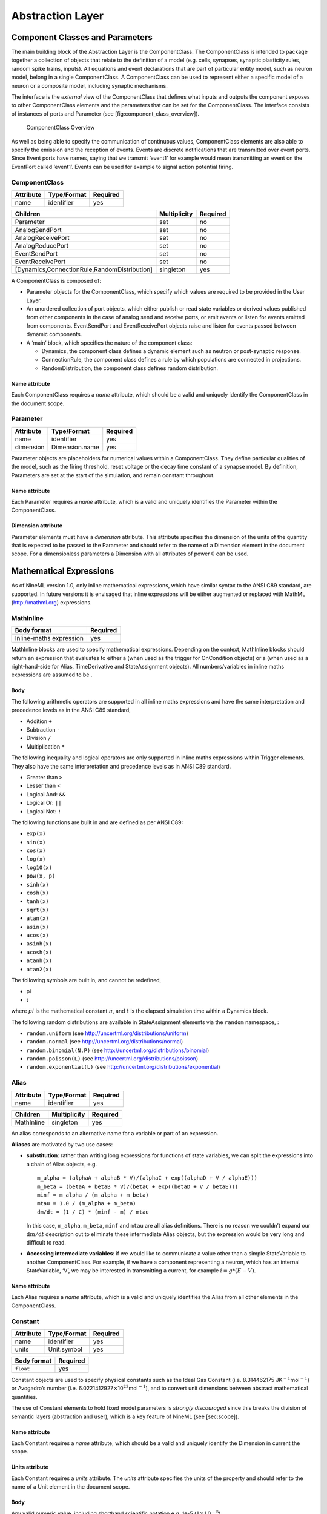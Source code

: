 
*****************
Abstraction Layer
*****************

Component Classes and Parameters
================================

The main building block of the Abstraction Layer is the ComponentClass.
The ComponentClass is intended to package together a collection of
objects that relate to the definition of a model (e.g. cells, synapses,
synaptic plasticity rules, random spike trains, inputs). All equations
and event declarations that are part of particular entity model, such as
neuron model, belong in a single ComponentClass. A ComponentClass can be
used to represent either a specific model of a neuron or a composite
model, including synaptic mechanisms.

The interface is the *external* view of the ComponentClass that defines
what inputs and outputs the component exposes to other ComponentClass
elements and the parameters that can be set for the ComponentClass. The
interface consists of instances of ports and Parameter (see
[fig:component\_class\_overview]).

.. figure:: figures/component_simple.pdf
   :alt: ComponentClass Overview
   :width: 16.00000cm

   ComponentClass Overview

 

As well as being able to specify the communication of continuous values,
ComponentClass elements are also able to specify the emission and the
reception of events. Events are discrete notifications that are
transmitted over event ports. Since Event ports have names, saying that
we transmit ‘event1’ for example would mean transmitting an event on the
EventPort called ‘event1’. Events can be used for example to signal
action potential firing.

ComponentClass
--------------

+-----------+-------------+----------+
| Attribute | Type/Format | Required |
+===========+=============+==========+
| name      | identifier  | yes      |
+-----------+-------------+----------+

+----------------------------------------------+--------------+----------+
| Children                                     | Multiplicity | Required |
+==============================================+==============+==========+
| Parameter                                    | set          | no       |
+----------------------------------------------+--------------+----------+
| AnalogSendPort                               | set          | no       |
+----------------------------------------------+--------------+----------+
| AnalogReceivePort                            | set          | no       |
+----------------------------------------------+--------------+----------+
| AnalogReducePort                             | set          | no       |
+----------------------------------------------+--------------+----------+
| EventSendPort                                | set          | no       |
+----------------------------------------------+--------------+----------+
| EventReceivePort                             | set          | no       |
+----------------------------------------------+--------------+----------+
| [Dynamics,ConnectionRule,RandomDistribution] | singleton    | yes      |
+----------------------------------------------+--------------+----------+

A ComponentClass is composed of:

-  Parameter objects for the ComponentClass, which specify which values
   are required to be provided in the User Layer.

-  An unordered collection of port objects, which either publish or read
   state variables or derived values published from other components in
   the case of analog send and receive ports, or emit events or listen
   for events emitted from components. EventSendPort and
   EventReceivePort objects raise and listen for events passed between
   dynamic components.

-  A ‘main’ block, which specifies the nature of the component class:

   -  Dynamics, the component class defines a dynamic element such as
      neutron or post-synaptic response.

   -  ConnectionRule, the component class defines a rule by which
      populations are connected in projections.

   -  RandomDistribution, the component class defines random
      distribution.

Name attribute
^^^^^^^^^^^^^^

Each ComponentClass requires a *name* attribute, which should be a valid
and uniquely identify the ComponentClass in the document scope.

Parameter
---------

+-----------+----------------+----------+
| Attribute | Type/Format    | Required |
+===========+================+==========+
| name      | identifier     | yes      |
+-----------+----------------+----------+
| dimension | Dimension.name | yes      |
+-----------+----------------+----------+

Parameter objects are placeholders for numerical values within a
ComponentClass. They define particular qualities of the model, such as
the firing threshold, reset voltage or the decay time constant of a
synapse model. By definition, Parameters are set at the start of the
simulation, and remain constant throughout.

Name attribute
^^^^^^^^^^^^^^

Each Parameter requires a *name* attribute, which is a valid and
uniquely identifies the Parameter within the ComponentClass.

Dimension attribute
^^^^^^^^^^^^^^^^^^^

Parameter elements must have a *dimension* attribute. This attribute
specifies the dimension of the units of the quantity that is expected to
be passed to the Parameter and should refer to the name of a Dimension
element in the document scope. For a dimensionless parameters a
Dimension with all attributes of power 0 can be used.

Mathematical Expressions
========================

As of NineML version 1.0, only inline mathematical expressions, which
have similar syntax to the ANSI C89 standard, are supported. In future
versions it is envisaged that inline expressions will be either
augmented or replaced with MathML (http://mathml.org) expressions.

MathInline
----------

+-------------------------+----------+
| Body format             | Required |
+=========================+==========+
| Inline-maths expression | yes      |
+-------------------------+----------+


MathInline blocks are used to specify mathematical expressions.
Depending on the context, MathInline blocks should return an expression
that evaluates to either a (when used as the trigger for OnCondition
objects) or a (when used as a right-hand-side for Alias, TimeDerivative
and StateAssignment objects). All numbers/variables in inline maths
expressions are assumed to be .

Body
^^^^

The following arithmetic operators are supported in all inline maths
expressions and have the same interpretation and precedence levels as in
the ANSI C89 standard,

-  Addition ``+``

-  Subtraction ``-``

-  Division ``/``

-  Multiplication ``*``

The following inequality and logical operators are only supported in
inline maths expressions within Trigger elements. They also have the
same interpretation and precedence levels as in ANSI C89 standard.

-  Greater than ``>``

-  Lesser than ``<``

-  Logical And: ``&&``

-  Logical Or: ``||``

-  Logical Not: ``!``

The following functions are built in and are defined as per ANSI C89:

-  ``exp(x)``

-  ``sin(x)``

-  ``cos(x)``

-  ``log(x)``

-  ``log10(x)``

-  ``pow(x, p)``

-  ``sinh(x)``

-  ``cosh(x)``

-  ``tanh(x)``

-  ``sqrt(x)``

-  ``atan(x)``

-  ``asin(x)``

-  ``acos(x)``

-  ``asinh(x)``

-  ``acosh(x)``

-  ``atanh(x)``

-  ``atan2(x)``

The following symbols are built in, and cannot be redefined,

-  pi

-  t

where :math:`pi` is the mathematical constant :math:`\pi`, and :math:`t`
is the elapsed simulation time within a Dynamics block.

The following random distributions are available in StateAssignment
elements via the ``random`` namespace, :

-  ``random.uniform`` (see http://uncertml.org/distributions/uniform)

-  ``random.normal`` (see http://uncertml.org/distributions/normal)

-  ``random.binomial(N,P)`` (see
   http://uncertml.org/distributions/binomial)

-  ``random.poisson(L)`` (see http://uncertml.org/distributions/poisson)

-  ``random.exponential(L)`` (see
   http://uncertml.org/distributions/exponential)

Alias
-----

+-----------+-------------+----------+
| Attribute | Type/Format | Required |
+===========+=============+==========+
| name      | identifier  | yes      |
+-----------+-------------+----------+

+------------+--------------+----------+
| Children   | Multiplicity | Required |
+============+==============+==========+
| MathInline | singleton    | yes      |
+------------+--------------+----------+

An alias corresponds to an alternative name for a variable or part of an
expression.

**Aliases** are motivated by two use cases:

-  **substitution**: rather than writing long expressions for functions
   of state variables, we can split the expressions into a chain of
   Alias objects, e.g.

   ::

       m_alpha = (alphaA + alphaB * V)/(alphaC + exp((alphaD + V / alphaE)))
       m_beta = (betaA + betaB * V)/(betaC + exp((betaD + V / betaE)))
       minf = m_alpha / (m_alpha + m_beta)
       mtau = 1.0 / (m_alpha + m_beta)
       dm/dt = (1 / C) * (minf - m) / mtau

   In this case, ``m_alpha``, ``m_beta``, ``minf`` and ``mtau`` are all
   alias definitions. There is no reason we couldn’t expand our
   :math:`\mathrm{d}m/\mathrm{d}t` description out to eliminate these
   intermediate Alias objects, but the expression would be very long and
   difficult to read.

-  **Accessing intermediate variables**: if we would like to communicate
   a value other than a simple StateVariable to another ComponentClass.
   For example, if we have a component representing a neuron, which has
   an internal StateVariable, ‘V’, we may be interested in transmitting
   a current, for example :math:`i=g*(E-V)`.

Name attribute
^^^^^^^^^^^^^^

Each Alias requires a *name* attribute, which is a valid and uniquely
identifies the Alias from all other elements in the ComponentClass.

Constant
--------

+-----------+-------------+----------+
| Attribute | Type/Format | Required |
+===========+=============+==========+
| name      | identifier  | yes      |
+-----------+-------------+----------+
| units     | Unit.symbol | yes      |
+-----------+-------------+----------+

+-------------+----------+
| Body format | Required |
+=============+==========+
| ``float``   | yes      |
+-------------+----------+

Constant objects are used to specify physical constants such as the
Ideal Gas Constant (i.e. 8.314462175
JK\ :math:`^{-1}`\ mol\ :math:`^{-1}`) or Avogadro’s number (i.e.
6.0221412927\ :math:`\times`\ 10\ :math:`^{23}`\ mol\ :math:`^{-1}`),
and to convert unit dimensions between abstract mathematical quantities.

The use of Constant elements to hold fixed model parameters is *strongly
discouraged* since this breaks the division of semantic layers
(abstraction and user), which is a key feature of NineML (see
[sec:scope]).

Name attribute
^^^^^^^^^^^^^^

Each Constant requires a *name* attribute, which should be a valid and
uniquely identify the Dimension in current the scope.

Units attribute
^^^^^^^^^^^^^^^

Each Constant requires a *units* attribute. The *units* attribute
specifies the units of the property and should refer to the name of a
Unit element in the document scope.

Body
^^^^

Any valid numeric value, including shorthand scientific notation e.g.
1e-5 (:math:`1\times10^{-5}`).

Ports
=====

Ports allow components to communicate with each other during a
simulation. Ports can either transmit discrete events or continuous
streams of analog data. Events are typically used to transmit and
receive spikes between neutron model, whereas analog ports can be used
to model injected current and gap junctions between neuron models.

Ports are divided into sending, EventSendPort and AnalogSendPort, and
receiving objects, EventReceivePort, AnalogReceivePort and
AnalogReducePort. With the exception of AnalogReducePort objects, each
receive port must be connected to exactly one matching (i.e.
analog\ :math:`\to`\ analog, event\ :math:`\to`\ event) send port, where
as a send port can be connected any number of receive ports.
AnalogReducePort objects can be connected to any number of
AnalogSendPort objects; the values of the connected ports are then
“reduced” to a single data stream using the *operator* provided to the
AnalogReducePort.

AnalogSendPort
--------------

+-----------+----------------------------+----------+
| Attribute | Type/Format                | Required |
+===========+============================+==========+
| name      | [StateVariable,Alias].name | yes      |
+-----------+----------------------------+----------+
| dimension | Dimension.name             | yes      |
+-----------+----------------------------+----------+

AnalogSendPort objects allow variables from the current component to be
published externally so they can be read by other ComponentClass
objects. Each AnalogSendPort can be connected to multiple
AnalogReceivePort and AnalogReducePort objects.

Name attribute
^^^^^^^^^^^^^^

Each AnalogSendPort requires a *name* attribute, which should refer to a
StateVariable or Alias within the current ComponentClass.

Dimension attribute
^^^^^^^^^^^^^^^^^^^

Each AnalogSendPort requires a *dimension* attribute. This attribute
specifies the dimension of the units of the quantity that is expected to
be passed through the AnalogSendPort and should refer to the name of a
Dimension element in the document scope.

AnalogReceivePort
-----------------

+-----------+----------------+----------+
| Attribute | Type/Format    | Required |
+===========+================+==========+
| name      | identifier     | yes      |
+-----------+----------------+----------+
| dimension | Dimension.name | yes      |
+-----------+----------------+----------+

AnalogReceivePorts allow variables that have been published externally
to be used within the current component. Each AnalogReceivePort must be
connected to exactly *one* AnalogSendPort.

Name attribute
^^^^^^^^^^^^^^

Each AnalogReceivePort requires a *name* attribute, which is a valid and
uniquely identifies the AnalogReceivePort from all other elements in the
ComponentClass.

Dimension attribute
^^^^^^^^^^^^^^^^^^^

Each AnalogReceivePort requires a *dimension* attribute. This attribute
specifies the dimension of the units of the quantity that is expected to
be passed through the AnalogReceivePort and should refer to the name of
a Dimension element in the document scope.

AnalogReducePort
----------------

+-----------+----------------+----------+
| Attribute | Type/Format    | Required |
+===========+================+==========+
| name      | identifier     | yes      |
+-----------+----------------+----------+
| dimension | Dimension.name | yes      |
+-----------+----------------+----------+
| operator  | \+             | yes      |
+-----------+----------------+----------+

Reduce ports can receive data from any number of AnalogSendPort objects
(including none). An AnalogReducePort takes an additional operator
compared to an AnalogReceivePort, operator, which specifies how the data
from multiple analog send ports should be combined to produce a single
value. Currently, the only supported operation is :math:`+`, which
calculates the sum of the incoming port values.

The motivation for AnalogReducePort is that it allows us to make our
ComponentClass definitions more general. For example, if we are defining
a neuron, we would define an AnalogReducePort called *InjectedCurrent*.
This allows us to write the membrane equation for that neuron as
:math:`\mathrm{d}V/\mathrm{d}t = (1/C) * InjectedCurrent`.

Then, when we connect this neuron to synapses, current-clamps, etc, we
simply need to connect the send ports containing the currents of these
ComponentClasses to the *InjectedCurrent* reduce port, without having to
change our original ComponentClass definitions.

Name attribute
^^^^^^^^^^^^^^

Each AnalogReducePort requires a *name* attribute, which is a valid and
uniquely identifies the AnalogReducePort from all other elements in the
ComponentClass.

Dimension attribute
^^^^^^^^^^^^^^^^^^^

Each AnalogReducePort requires a *dimension* attribute. This attribute
specifies the dimension of the units of the quantity that is expected to
be communicated through the AnalogReducePort and should refer to the
name of a Dimension element in the document scope.

Operator attribute
^^^^^^^^^^^^^^^^^^

Each AnalogReducePort requires an *operator* attribute. The operator
reduces the connected inputs to a single value at each time point. For
example the following port,

.. code-block:: xml

    <AnalogReducePort name="total_membrane_current" dimension="current" operator="+"/>

will take all of the electrical currents that have been connected to it
via AnalogSendPorts and sum them to get the total current passing
through the membrane.

EventSendPort
-------------

+-----------+-------------+----------+
| Attribute | Type/Format | Required |
+===========+=============+==========+
| name      | identifier  | yes      |
+-----------+-------------+----------+

An EventSendPort specifies a channel over which events can be
transmitted from a component. Each EventSendPort can be connected any
number of EventReceivePort objects.

Name attribute
^^^^^^^^^^^^^^

Each EventSendPort requires a *name* attribute, which is a valid and
uniquely identifies the EventSendPort from all other elements in the
ComponentClass.

EventReceivePort
----------------

+-----------+-------------+----------+
| Attribute | Type/Format | Required |
+===========+=============+==========+
| name      | identifier  | yes      |
+-----------+-------------+----------+

An EventReceivePort specifies a channel over which events can be
received by a component. Each EventReceivePort must be connected to
exactly *one* EventSendPort.

Name attribute
^^^^^^^^^^^^^^

Each EventReceivePort requires a *name* attribute, which is a valid and
uniquely identifies the EventReceivePort from all other elements in the
ComponentClass.

Dynamic Regimes
===============

Dynamics blocks define the dynamic equations of models such as neurons,
post-synaptic responses or plasticity of synaptic weights. In Dynamics
blocks, state variables are evolved by one or more sets of ordinary
differential equations (ODE). Each set of equations is called a regime,
and only one regime can be active at a particular point in time. The
currently active regime can be changed by a transition event, which is
represented as a logical expression on the state variables. When the
logical expression evaluates to true, the transition must occur.

[fig:simple\_regime\_graph] illustrates a hypothetical transition graph
for a system with three state variables, :math:`X`, :math:`Y` and
:math:`Z`, which transitions between three ODE regimes, *regime1*,
*regime2* and *regime3*. At any time, the model will be in one and only
one of these regimes, and the state variables will evolve according to
the ODE of that regime.

.. figure:: figures/SimpleRegimeGraph.png
   :alt: The dynamics block for an example component.
   :width: 14.00000cm

   The dynamics block for an example component.

 

Dynamics
--------


+---------------+--------------+----------+
| Children      | Multiplicity | Required |
+===============+==============+==========+
| StateVariable | set          | no       |
+---------------+--------------+----------+
| Regime        | set          | yes      |
+---------------+--------------+----------+
| Alias         | set          | no       |
+---------------+--------------+----------+
| Constant      | set          | no       |
+---------------+--------------+----------+

The Dynamics block represents the *internal* mechanisms governing the
behaviour of the component. These dynamics are based on ordinary
differential equations (ODE) but may contain non-linear transitions
between different ODE regimes. The regime graph (e.g.
[fig:simple\_regime\_graph]) must contain at least one Regime element,
and contain no regime islands. At any given time, a component will be in
a single regime, and can change which regime it is in through
transitions.

.. note::
    Alias objects are defined in Dynamics blocks, not Regime blocks. This means
    that aliases are the same across all regimes.

StateVariable
-------------

+-----------+----------------+----------+
| Attribute | Type/Format    | Required |
+===========+================+==========+
| name      | identifier     | yes      |
+-----------+----------------+----------+
| dimension | Dimension.name | yes      |
+-----------+----------------+----------+

The state of the model is defined by a set of StateVariable objects. The
value of a StateVariable can change in two ways:

    -  continuously through TimeDerivative elements (in Regime
       elements), which define how the StateVariable evolves over time,
       e.g. :math:`dX/dt=1-X`.

    -  discretely through StateAssignment (in OnCondition or OnEvent
       transition elements), which make discrete changes to a
       StateVariable value, e.g. :math:`X = X + 1`.

Name attribute
^^^^^^^^^^^^^^

Each StateVariable requires a *name* attribute, which is a valid and
uniquely identifies the StateVariable from all other elements in the
ComponentClass.

Dimension attribute
^^^^^^^^^^^^^^^^^^^

Each StateVariable requires a *dimension* attribute. This attribute
specifies the dimension of the units of the quantities that
StateVariable is expected to be initialised and updated with and should
refer to the name of a Dimension element in the document scope.

Regime
------

+-----------+-------------+----------+
| Attribute | Type/Format | Required |
+===========+=============+==========+
| name      | identifier  | yes      |
+-----------+-------------+----------+

+----------------+--------------+----------+
| Children       | Multiplicity | Required |
+================+==============+==========+
| TimeDerivative | set          | no       |
+----------------+--------------+----------+
| OnCondition    | set          | no       |
+----------------+--------------+----------+
| OnEvent        | set          | no       |
+----------------+--------------+----------+

A Regime element represents a system of ODEs in time on StateVariable.
As such, Regime defines how the state variables change (propagate in
time) between subsequent transitions.

Name attribute
^^^^^^^^^^^^^^

Each Regime requires a *name* attribute, which is a valid and uniquely
identifies the Regime from all other elements in the ComponentClass.

TimeDerivative
--------------

+-----------+--------------------+----------+
| Attribute | Type/Format        | Required |
+-----------+--------------------+----------+
| variable  | StateVariable.name | yes      |
+-----------+--------------------+----------+

+------------+--------------+----------+
| Children   | Multiplicity | Required |
+============+==============+==========+
| MathInline | singleton    | yes      |
+------------+--------------+----------+

TimeDerivative elements contain a mathematical expression for the
right-hand side of the ODE

.. math:: \frac{\mathrm{d} variable}{\mathrm{d} t} = expression

which can contain of references to any combination of StateVariable,
Parameter, AnalogReceivePort, AnalogReducePort and Alias elements with
the exception of aliases that are derived from RandomDistribution
components. Therefore, only one TimeDerivative element is allowed per
StateVariable per Regime. If a TimeDerivative for a StateVariable is not
defined in a Regime, it is assumed to be zero.

Variable attribute
^^^^^^^^^^^^^^^^^^

Each TimeDerivative requires a *variable* attribute. This should refer
to the name of a StateVariable in the ComponentClass. Only one
TimeDerivative is allowed per *variable* in each Regime.

Transitions
===========

The currently active dynamic regime can be changed via transitions.
Transitions have instantaneous temporal extent (i.e. they are
event-like). There are two types of transitions, condition-triggered
transitions (see OnCondition), which are evoked when an associated
trigger expression becomes true, or event-triggered transitions (see
OnEvent), which are evoked when an associated event port receives an
event from an external component. Multiple state assignments can be
defined and multiple events can be sent within a single transition
block.

During either type of transition three instantaneous actions can occur:

-  The component transitions to a target regime (can be the same as the
   current regime)

-  State variables can be assigned new values (see StateAssignment)

-  The component can send events (see OutputEvent).

There is no order defined in transitions; this means that the order of
resolution of state assignments can be ambiguous. If, for example, we
have two transitions, T1 and T2, originating from the same Regime, in
which T1 contains the state assignment *V=V+1* and T2 contains the
assignment *V=V\*V*, and both transitions are triggered simultaneously,
then there is no guarantee about the value of V. It is left to the user
to ensure such situations do not occur. Implementations should emit a
warning when they are detected.

OnCondition
-----------

+--------------+-------------+----------+
| Attribute    | Type/Format | Required |
+--------------+-------------+----------+
| targetRegime | Regime.name | no       |
+--------------+-------------+----------+

+-----------------+--------------+----------+
| Children        | Multiplicity | Required |
+=================+==============+==========+
| Trigger         | singleton    | yes      |
+-----------------+--------------+----------+
| StateAssignment | set          | no       |
+-----------------+--------------+----------+
| OutputEvent     | set          | no       |
+-----------------+--------------+----------+

OnCondition blocks are activated when the mathematical expression in the
Trigger block becomes true. They are typically used to model spikes in
spiking neuron models, potentially emitting spike events and/or
transitioning to an explicit refractory regime.

TargetRegime attribute
^^^^^^^^^^^^^^^^^^^^^^

An OnEvent can have a *targetRegime* attribute, which should refer to
the name of a Regime element in the ComponentClass that the dynamics
block will transition to when the trigger condition is met. If the
*targetRegime* attribute is omitted the regime will transition to
itself.

OnEvent
-------

+--------------+-----------------------+----------+
| Attribute    | Type/Format           | Required |
+--------------+-----------------------+----------+
| targetRegime | Regime.name           | no       |
+--------------+-----------------------+----------+
| port         | EventReceivePort.name | yes      |
+--------------+-----------------------+----------+

+-----------------+--------------+----------+
| Children        | Multiplicity | Required |
+=================+==============+==========+
| StateAssignment | set          | no       |
+-----------------+--------------+----------+
| OutputEvent     | set          | no       |
+-----------------+--------------+----------+

OnEvent blocks are activated when the dynamics component receives an
event from an external component on the port the OnEvent element is
“listening” to. They are typically used to model the transient response
to spike events from incoming synaptic connections.

*Cascading* of events, i.e. events triggering subsequent events, are
permitted, which in theory could be recursive through components
depending on their connectivity. It is the user’s responsibility to
ensure that infinite recursion does not occur with zero delay.
Implementations may decide to terminate after a given number of
recursive cascades of zero delay (say 1000) to prevent infinite loops,
but such limits should be modifiable by the user.

Port attribute
^^^^^^^^^^^^^^

Each OnEvent requires a *port* attribute. This should refer to the name
of an EventReceivePort in the ComponentClass interface.

TargetRegime attribute
^^^^^^^^^^^^^^^^^^^^^^

OnEvent can have a *targetRegime* attribute, which should refer to the
name of a Regime element in the ComponentClass that the dynamics block
will transition to when the OnEvent block is triggered by an incoming
event. If the *targetRegime* attribute is omitted the regime will
transition to itself.

Trigger
-------


+------------+--------------+----------+
| Children   | Multiplicity | Required |
+============+==============+==========+
| MathInline | singleton    | yes      |
+------------+--------------+----------+

Trigger objects define when an OnCondition transition should occur. The
MathInline block of a Trigger can contain any arbitrary combination of
‘and’, ‘or’ and ‘negation’ *logical operations* (‘:math:`\&\&`’,
‘:math:`||`’ and ‘:math:`!`’ respectively) on the result of pure
inequality *relational operations* (‘:math:`>`’ and ‘:math:`<`’), which
follow the syntax and semantics of ANSI C89. The inequality expression
may contain references to StateVariable, AnalogReceivePort,
AnalogReducePort, Parameter and Alias elements, with the exception of
Alias elements derived from random distributions. The OnCondition block
is triggered when the boolean result of the Trigger statement changes
from *false* to *true*.

StateAssignment
---------------

+-----------+--------------------+----------+
| Attribute | Type/Format        | Required |
+-----------+--------------------+----------+
| variable  | StateVariable.name | yes      |
+-----------+--------------------+----------+

+------------+--------------+----------+
| Children   | Multiplicity | Required |
+============+==============+==========+
| MathInline | singleton    | yes      |
+------------+--------------+----------+

StateAssignment elements allow discontinuous changes in the value of
state variables. Only one state assignment is allowed per variable per
transition block. The assignment expression may contain references to
StateVariable, AnalogReceivePort, AnalogReducePort, Parameter and Alias
elements, including Alias elements derived from random distributions.
State assignments are typically used to reset the membrane voltage after
an outgoing spike event or update post-synaptic response states after an
incoming spike event.

Variable attribute
^^^^^^^^^^^^^^^^^^

Each StateAssignment requires a *variable* attribute. This should refer
to the name of a StateVariable in the ComponentClass. Only one
StateAssignment is allow per *variable* in each OnEvent or OnCondition
block.

OutputEvent
-----------

+-----------+--------------------+----------+
| Attribute | Type/Format        | Required |
+===========+====================+==========+
| port      | EventSendPort.name | yes      |
+-----------+--------------------+----------+

OutputEvent elements specify events to be raised during a transition.
They are typically used to raise spike events from within OnCondition
elements.

Port attribute
^^^^^^^^^^^^^^

Each OutputEvent requires a *port* attribute. This should refer to the
name of an EventSendPort in the ComponentClass interface.

Random Distributions
====================

Values for a property across all elements in a container (e.g. cells in
a population, post-synaptic responses, plasticity rules or delays in a
projection) can be defined as a random distribution by a Component
within a RandomValue element. A random distribution component must
parameterize a ComponentClass with a RandomDistribution block; the
component class defines the random distribution family (e.g. normal,
cauchy, gamma, etc...). As of version 1.0, the only random distributions
available to the user are those defined in the standard library,
however, derived distributions are planned for future versions.

RandomDistribution
------------------

+------------------+-----------------------------------------------------------------+----------+
| Attribute        | Type/Format                                                     | Required |
+==================+=================================================================+==========+
| standard_library | `URL <http://en.wikipedia.org/wiki/Uniform_resource_locator>`__ | yes      |
+------------------+-----------------------------------------------------------------+----------+

The names and parameters of the random distribution in the standard
library match the UncertML definitions that can be found at
http://www.uncertml.org/distributions. The subset of the UncertML
distributions that should be implemented are by NineML compliant
packages are,

-  BernoulliDistribution

-  BetaDistribution

-  BinomialDistribution

-  CauchyDistribution

-  ChiSquareDistribution

-  DirichletDistribution

-  ExponentialDistribution

-  FDistribution

-  GammaDistribution

-  GeometricDistribution

-  HypergeometricDistribution

-  LaplaceDistribution

-  LogisticDistribution

-  LogNormalDistribution

-  MultinomialDistribution

-  NegativeBinomialDistribution

-  NormalDistribution

-  ParetoDistribution

-  PoissonDistribution

-  UniformDistribution

-  WeibullDistribution

.. note::
    Note: C implementations of these distributions are available in the
    GNU Scientific Library, http://www.gnu.org/software/gsl/

Standard\_library attribute
^^^^^^^^^^^^^^^^^^^^^^^^^^^

The *standard\_library* attribute is required and should point to a
`URL <http://en.wikipedia.org/wiki/Uniform_resource_locator>`__\ in the
http://www.uncertml.org/distributions/ directory.

Network Connectivity
====================

The connection rule for cells in the source and destination populations
of a Projection (i.e. the rule that determines which source cells are
connected to which destination cells) is defined by a connection-rule
component within the Connectivity element of the Projection. This
component must parameterize a ComponentClass with a ConnectionRule
block, which describes the connection algorithm. As of version 1.0, the
only connection rules available to the user are those defined in the
standard library (e.g. all-to-all, one-to-one, probabilistic, etc...),
however, custom connectivity rules are planned for future versions.

ConnectionRule
--------------

+------------------+-----------------------------------------------------------------+----------+
| Attribute        | Type/Format                                                     | Required |
+==================+=================================================================+==========+
| standard_library | `URL <http://en.wikipedia.org/wiki/Uniform_resource_locator>`__ | yes      |
+------------------+-----------------------------------------------------------------+----------+

Connection rules must be one of 6 standard library types,
*all-to-all*, *one-to-one*, *probabilistic*, *explicit*,
*random-fan-out* and *random-fan-in*, provided to the
*standard\_libarary* attribute.
  
.. note::
    In future versions, built-in connectivity rules are to be replaced with
    mathematically expressed connection rules.

Standard\_library attribute
^^^^^^^^^^^^^^^^^^^^^^^^^^^

The *standard\_library* attribute is required and should point to the
`URL <http://en.wikipedia.org/wiki/Uniform_resource_locator>`__\ in
the
`http://nineml.net/9ML/1.0/connectionrules/ <http://nineml.net/9ML/1.0/\-connectionrules/>`__
directory that corresponds to the desired connection rule.

All cells in the source population are connected to all cells in the
destination population.

Each cell in the source population is connected to the cell in the
destination population with the corresponding index. Note that this
requires that the source and destination populations be the same size.

All cells in the source population are connected to cells in the
destination population with a probability defined by a parameter, which
should be named *probability*. The properties supplied to the
*probability* parameter should either be a SingleValue representing the
probability of a connection between all source and destination cell
pairs, or a ArrayValue or ExternalArrayValue of size :math:`M{\times}N`,
where :math:`M` and :math:`N` are the size of the source and destination
populations respectively. For array probabilities, the data in the
ArrayValue or ExternalArrayValue are ordered by the indices

.. math:: i_{\mathrm{prob}} = i_{\mathrm{source}} * N_{\mathrm{dest}} + i_{\mathrm{dest}}

where :math:`i_{\mathrm{prob}}`, :math:`i_{\mathrm{source}}` and
:math:`i_{\mathrm{dest}}` are the indices of the probability entry, and
the source and destination cells respectively, and
:math:`N_{\mathrm{dest}}` is the size of the destination population.

Cells in the source population are connected to cells in the destination
population as specified by an explicit arrays. The source and
destination are defined via parameters, which should be named
*sourceIndicies* and *destinationIndicies* parameters respectively.

The properties supplied to the *sourceIndicies* parameter should be a
ArrayValue or ExternalArrayValue drawn from the set
:math:`\{1,\ldots,M\}` where :math:`M` is the size of the source
population and be the same length as the property supplied to the
*target-indices* parameter.

The properties supplied to the *destinationIndicies* parameter should be
a ArrayValue or ExternalArrayValue drawn from the set
:math:`\{1,\ldots,N\}` where :math:`N` is the size of the source
population and be the same length as the property supplied to the
*source-indices* parameter.

Each cell in the source population is connected to a fixed number of
randomly selected cells in the destination population. The number of
cells is specified by the parameter *number*. The property supplied to
the *number* parameter should be a SingleValue.

Each cell in the destination population is connected to a fixed number
of randomly selected cells in the source population. The number of cells
is specified by the parameter *number*. The property supplied to the
*number* parameter should be a SingleValue.
